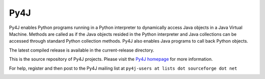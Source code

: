 Py4J
====

Py4J enables Python programs running in a Python interpreter to dynamically
access Java objects in a Java Virtual Machine. Methods are called as if the
Java objects resided in the Python interpreter and Java collections can be
accessed through standard Python collection methods. Py4J also enables Java
programs to call back Python objects.

The latest compiled release is available in the current-release directory.

This is the source repository of Py4J projects. Please visit the `Py4J homepage
<http://py4j.sourceforge.net>`_ for more information.

For help, register and then post to the Py4J mailing list at
``py4j-users at lists dot sourceforge dot net``

.. image:: https://api.travis-ci.org/bartdag/py4j.png
